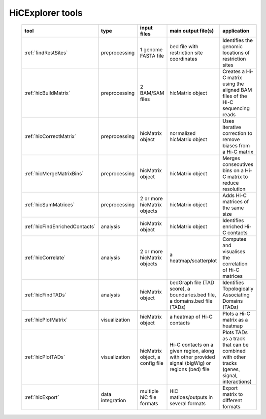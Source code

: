 HiCExplorer tools
=================

   .. contents::
       :local:

   +--------------------------------+------------------+-----------------------------------+---------------------------------------------+-----------------------------------------------------------------------------------+
   | tool                           | type             | input files                       | main output file(s)                         | application                                                                       |
   +================================+==================+===================================+=============================================+===================================================================================+
   |:ref:`findRestSites`            | preprocessing    | 1 genome FASTA file               | bed file with restriction site coordinates  | Identifies the genomic locations of restriction sites                             |
   +--------------------------------+------------------+-----------------------------------+---------------------------------------------+-----------------------------------------------------------------------------------+
   |:ref:`hicBuildMatrix`           | preprocessing    | 2 BAM/SAM files                   | hicMatrix object                            | Creates a Hi-C matrix using the aligned BAM files of the Hi-C sequencing reads    |
   +--------------------------------+------------------+-----------------------------------+---------------------------------------------+-----------------------------------------------------------------------------------+
   |:ref:`hicCorrectMatrix`         | preprocessing    | hicMatrix object                  | normalized hicMatrix object                 | Uses iterative correction to remove biases from a Hi-C matrix                     |
   +--------------------------------+------------------+-----------------------------------+---------------------------------------------+-----------------------------------------------------------------------------------+
   |:ref:`hicMergeMatrixBins`       | preprocessing    | hicMatrix object                  | hicMatrix object                            | Merges consecutives bins on a Hi-C matrix to reduce resolution                    |
   +--------------------------------+------------------+-----------------------------------+---------------------------------------------+-----------------------------------------------------------------------------------+
   |:ref:`hicSumMatrices`           | preprocessing    | 2 or more hicMatrix objects       | hicMatrix object                            | Adds Hi-C matrices of the same size                                               |
   +--------------------------------+------------------+-----------------------------------+---------------------------------------------+-----------------------------------------------------------------------------------+
   |:ref:`hicFindEnrichedContacts`  | analysis         | hicMatrix object                  | hicMatrix object                            | Identifies enriched Hi-C contacts                                                 |
   +--------------------------------+------------------+-----------------------------------+---------------------------------------------+-----------------------------------------------------------------------------------+
   |:ref:`hicCorrelate`             | analysis         | 2 or more hicMatrix objects       | a heatmap/scatterplot                       | Computes and visualises the correlation of Hi-C matrices                          |
   +--------------------------------+------------------+-----------------------------------+---------------------------------------------+-----------------------------------------------------------------------------------+
   |:ref:`hicFindTADs`              | analysis         | hicMatrix object                  | bedGraph file (TAD score), a boundaries.bed | Identifies Topologically Associating Domains (TADs)                               |
   |                                |                  |                                   | file, a domains.bed file (TADs)             |                                                                                   |
   +--------------------------------+------------------+-----------------------------------+---------------------------------------------+-----------------------------------------------------------------------------------+
   |:ref:`hicPlotMatrix`            | visualization    | hicMatrix object                  | a heatmap of Hi-C contacts                  | Plots a Hi-C matrix as a heatmap                                                  |
   +--------------------------------+------------------+-----------------------------------+---------------------------------------------+-----------------------------------------------------------------------------------+
   |:ref:`hicPlotTADs`              | visualization    | hicMatrix object, a config file   | Hi-C contacts on a given region, along with | Plots TADs as a track that can be combined with other tracks                      |
   |                                |                  |                                   | other provided signal (bigWig) or regions   | (genes, signal, interactions)                                                     |
   |                                |                  |                                   | (bed) file                                  |                                                                                   |
   +--------------------------------+------------------+-----------------------------------+---------------------------------------------+-----------------------------------------------------------------------------------+
   |:ref:`hicExport`                | data integration | multiple hiC file formats         | HiC matices/outputs in several formats      | Export matrix to different formats                                                |
   +--------------------------------+------------------+-----------------------------------+---------------------------------------------+-----------------------------------------------------------------------------------+
